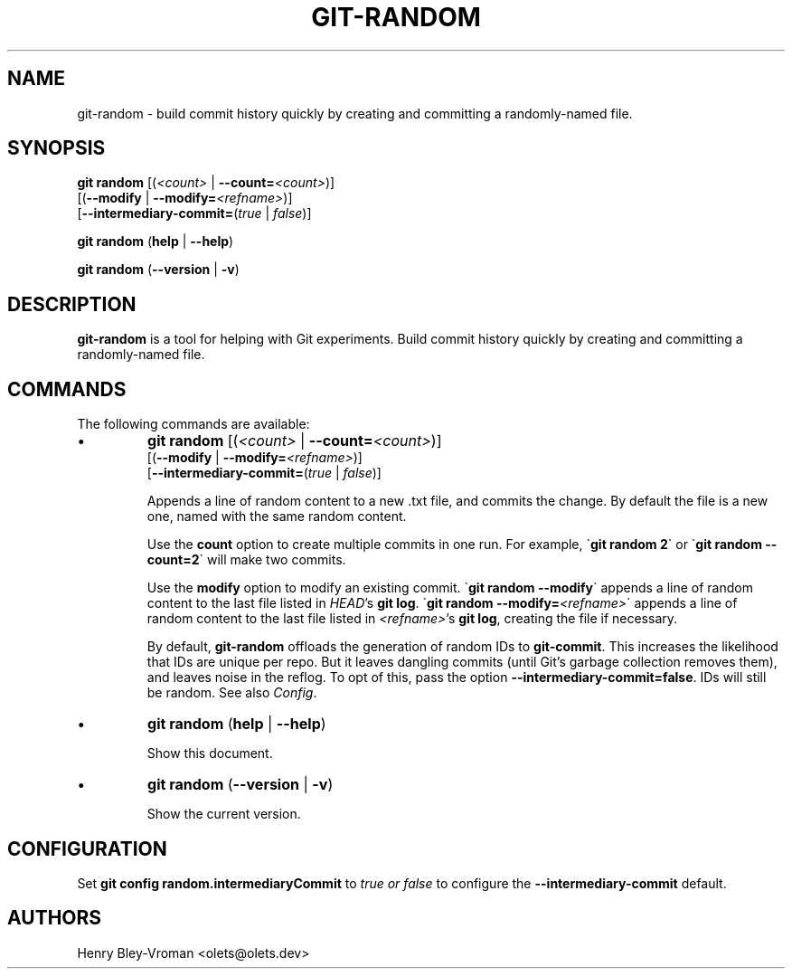 .TH "GIT-RANDOM" 1 "June 3 2024" "git-random 1.1.0" "User Commands"
.SH NAME
git-random \- build commit history quickly by creating and committing a randomly-named file.
.SH SYNOPSIS

\fBgit random\fR [(\fI\<count\>\fR | \fB--count=\fR\fI\<count\>\fR)]
    [(\fB--modify\fR | \fB--modify=\fR\fI\<refname\>\fR)]
    [\fB--intermediary-commit=\fR(\fItrue\fR | \fIfalse\fR)]

\fBgit random\fR (\fBhelp\fR | \fB--help\fR)

\fBgit random\fR (\fB--version\fR | \fB-v\fR)

.SH DESCRIPTION
\fBgit-random\fR is a tool for helping with Git experiments.
Build commit history quickly by creating and committing a randomly-named file.

.SH COMMANDS
The following commands are available:

.IP \(bu
\fBgit random\fR [(\fI\<count\>\fR | \fB--count=\fR\fI\<count\>\fR)]
    [(\fB--modify\fR | \fB--modify=\fR\fI\<refname\>\fR)]
    [\fB--intermediary-commit=\fR(\fItrue\fR | \fIfalse\fR)]

Appends a line of random content to a new .txt file, and commits the change.
By default the file is a new one, named with the same random content.

Use the \fBcount\fR option to create multiple commits in one run.
For example, \`\fBgit random 2\fR\` or \`\fBgit random --count=2\fR\` will make two commits.

Use the \fBmodify\fR option to modify an existing commit.
\`\fBgit random --modify\fR\` appends a line of random content to the last file listed in
\fIHEAD\fR's \fBgit log\fR. \`\fBgit random --modify=\fI\<refname\>\fR\`
appends a line of random content to the last file listed in \fI\<refname\>\fR's \fBgit log\fR,
creating the file if necessary.

By default, \fBgit-random\fR offloads the generation of random IDs to
\fBgit-commit\fR. This increases the likelihood that IDs are unique per repo.
But it leaves dangling commits (until Git's garbage collection removes them),
and leaves noise in the reflog. To opt of this, pass the option
\fB--intermediary-commit=false\fR. IDs will still be random. See also \fIConfig\fR.

.IP \(bu
\fBgit random\fR (\fBhelp\fR | \fB--help\fR)

Show this document.

.IP \(bu
\fBgit random\fR (\fB--version\fR | \fB-v\fR)

Show the current version.

.SH CONFIGURATION

Set \fBgit config random.intermediaryCommit\fR to \fItrue\FR or \fIfalse\fR
to configure the \fB--intermediary-commit\fR default.

.SH AUTHORS

Henry Bley\-Vroman <olets@olets.dev>
